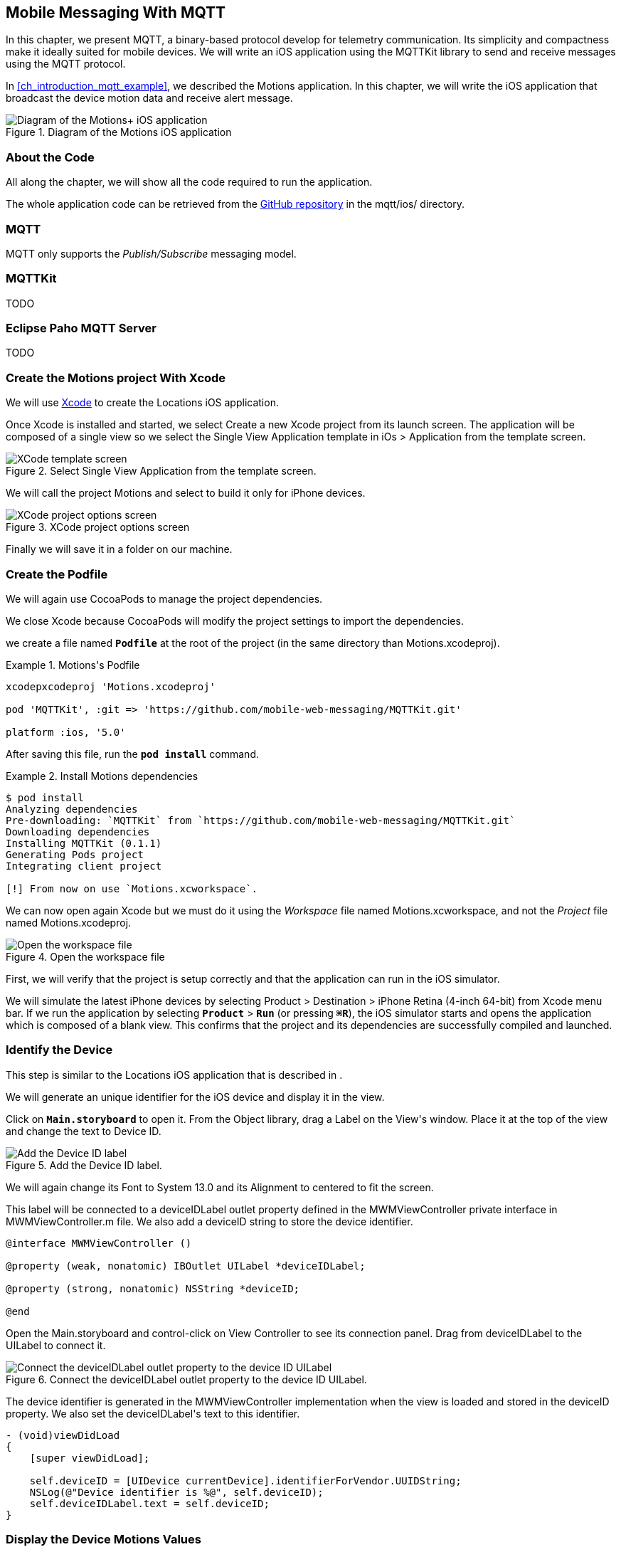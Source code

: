 [[ch_mobile_mqtt]]
== Mobile Messaging With MQTT

[role="lead"]
In this chapter, we present MQTT, a binary-based protocol develop for telemetry
communication. Its simplicity and compactness make it ideally suited for mobile devices. We will write an iOS application using the +MQTTKit+ library to send and receive messages using the MQTT protocol.

In <<ch_introduction_mqtt_example>>, we described the +Motions+ application. In this chapter, we will write the iOS application that broadcast the device motion data and receive alert message.

[[img_mobile_mqtt_1]]
.Diagram of the +Motions+ iOS application
image::images/Chapter060/mqtt_ios_app.png["Diagram of the Motions+ iOS application"]

=== About the Code

All along the chapter, we will show all the code required to run the application.

The whole application code can be retrieved from the https://github.com/mobile-web-messaging/code[GitHub repository] in the +mqtt/ios/+ directory.

=== MQTT

MQTT only supports the _Publish/Subscribe_ messaging model. 

=== +MQTTKit+

TODO

[[ch_mobile_mqtt_paho]]
=== Eclipse Paho MQTT Server

TODO

=== Create the +Motions+ project With Xcode

We will use https://developer.apple.com/xcode/[Xcode] to create the +Locations+ iOS application.

Once Xcode is installed and started, we select +Create a new Xcode project+ from its launch screen. The application will be composed of a single view so we select the +Single View Application+ template in +iOs > Application+ from the template screen.

[[img_mobile_mqtt_1]]
.Select +Single View Application+ from the template screen.
image::images/Chapter060/template_screen.png["XCode template screen"]

We will call the project +Motions+ and select to build it only for iPhone devices.

[[img_mobile_mqtt_2]]
.XCode project options screen
image::images/Chapter060/project_options_screen.png["XCode project options screen"]

Finally we will save it in a folder on our machine.

=== Create the Podfile

We will again use CocoaPods to manage the project dependencies.

We close Xcode because CocoaPods will modify the project settings to import the dependencies.

we create a file named **`Podfile`** at the root of the project (in the same directory than +Motions.xcodeproj+).

[[ex_mobile_mqtt_1]]
.+Motions+'s Podfile
====
----
xcodepxcodeproj 'Motions.xcodeproj'

pod 'MQTTKit', :git => 'https://github.com/mobile-web-messaging/MQTTKit.git'

platform :ios, '5.0'
----
====

After saving this file, run the **`pod install`** command.

[[ex_mobile_mqtt_2]]
.Install +Motions+ dependencies
====
----
$ pod install
Analyzing dependencies
Pre-downloading: `MQTTKit` from `https://github.com/mobile-web-messaging/MQTTKit.git`
Downloading dependencies
Installing MQTTKit (0.1.1)
Generating Pods project
Integrating client project

[!] From now on use `Motions.xcworkspace`.
----
====

We can now open again Xcode but we must do it using the _Workspace_ file named +Motions.xcworkspace+, and not the _Project_ file named +Motions.xcodeproj+.

[[img_mobile_mqtt_3]]
.Open the workspace file
image::images/Chapter060/open_workspace.png["Open the workspace file"]

First, we will verify that the project is setup correctly and that the application can run in the iOS simulator.

We will simulate the latest iPhone devices by selecting +Product > Destination > iPhone Retina (4-inch 64-bit)+ from Xcode menu bar.
If we run the application by selecting **`Product`** > **`Run`** (or pressing **`⌘R`**), the iOS simulator starts and opens the application which is composed of a blank view. This confirms that the project and its dependencies are  successfully compiled and launched.

=== Identify the Device

This step is similar to the +Locations+ iOS application that is described in [[ch_mobile_stomp_deviceID]].

We will generate an unique identifier for the iOS device and display it in the view.

Click on **`Main.storyboard`** to open it. From the +Object+ library, drag a +Label+ on the +View+'s window. Place it at the top of the view and change the text to +Device ID+.

[[img_mobile_mqtt_4]]
.Add the Device ID label.
image::images/Chapter060/deviceID_label.png[Add the Device ID label]

We will again change its +Font+ to +System 13.0+ and its +Alignment+ to centered to fit the screen.

This label will be connected to a +deviceIDLabel+ outlet property defined in the +MWMViewController+ private interface in +MWMViewController.m+ file.
We also add a +deviceID+ string to store the device identifier.

[source,objc]
----
@interface MWMViewController ()

@property (weak, nonatomic) IBOutlet UILabel *deviceIDLabel;

@property (strong, nonatomic) NSString *deviceID;

@end
----

Open the +Main.storyboard+ and control-click on +View Controller+ to see its connection panel. Drag from +deviceIDLabel+ to the +UILabel+ to connect it.

[[img_mobile_mqtt_5]]
.Connect the +deviceIDLabel+ outlet property to the device ID +UILabel+.
image::images/Chapter060/deviceIDLabel_connection.png[Connect the deviceIDLabel outlet property to the device ID UILabel]

The device identifier is generated in the +MWMViewController+ implementation when the view is loaded and stored in the +deviceID+ property. We also set the +deviceIDLabel+'s +text+ to this identifier.

[source,objc]
----
- (void)viewDidLoad
{
    [super viewDidLoad];
    
    self.deviceID = [UIDevice currentDevice].identifierForVendor.UUIDString;
    NSLog(@"Device identifier is %@", self.deviceID);
    self.deviceIDLabel.text = self.deviceID;
}
----

=== Display the Device Motions Values

The device motion will be identified using their _pitch_, _roll_ and _yaw_ values.
To have some graphical feedback as we move the device, we will add three +UILabel+ that shows these three values.

Click on **`Main.storyboard`** to open it. From the +Object+ library, drag three +Labels+ on the +View+'s window below the Device ID label. Change their respective text to +pitch+, +roll+, and +yaw+.

[[img_mobile_mqtt_6]]
.Add three labels to display the device's pitch, roll and yaw values.
image::images/Chapter060/motions_labels.png["Add three labels to display the device's pitch, roll and yaw values."]

We create three outlet properties in the +MWMViewController+ private interface for these labels.

[source,objc]
----
@interface MWMViewController ()

@property (weak, nonatomic) IBOutlet UILabel *deviceIDLabel;
@property (weak, nonatomic) IBOutlet UILabel *pitchLabel;
@property (weak, nonatomic) IBOutlet UILabel *rollLabel;
@property (weak, nonatomic) IBOutlet UILabel *yawLabel;

@property (strong, nonatomic) NSString *deviceID;

@end
----

Next step is to the connect the three labels in the +Main.storyboard+ to these three outlet properties.

Open the +Main.storyboard+ and control-click on +View Controller+ to see its connection panel. Drag from its +pitchLabel+ property to the corresponding pitch +UILabel+ to connect it.

[[img_mobile_mqtt_7]]
.Connect the +pitchLabel+ outlet property to the pitch +UILabel+.
image::images/Chapter060/pitchLabel_connection.png[Connect the pitchLabel outlet property to the pitch UILabel]

Repeat this operation for the +rollLabel+ and +yawLabel+ to connect them.

At this stage, the graphical objects are connected and we can capture the device motion to update these labels and then broadcast the motion data using MQTT.

=== Capture the Device Motions with +CoreMotion+ Framework

iOS provides the +CoreMotion+ framework to capture the motion of the devices.

We need to add it to the libraries linked by the application. Click on the +Motions+ project and then the +Motions+ target. In the +General+ tab, under the +Linked Frameworks and Libraries+ section, click on the +++ button. In the selection window, type **`CoreMotion`**, select the +CoreMotion.framework+ and click on the +Add+ button.

.Add the +CoreMotion+ framework.
image::images/Chapter060/CoreMotion_framework.png["Add the CoreMotion framework"]

We can now use the +CoreMotion+ framework by importing +<CoreMotion/CoreMotion.h>+ at the top of the +MWMViewController.m+ file.

We will also define a +motionManager+ property in +MWMViewController+ private interface to use +CoreMotion+.

[source,objc]
----
#import <CoreMotion/CoreMotion.h>

@interface MWMViewController ()

@property (strong, nonatomic) CMMotionManager *motionManager;

@end
----

This +motionManager+ is used to capture the device motions. We must create a new +CMMotionManager+, specify the interval of update and call its +startDeviceMotionUpdatesToQueue:withHandler:+ method to get the device motion 
periodically in a block. We create a new +NSOperationQueue+ to receive these updates on this queue.

The device motion is represented by a +CMDeviceMotion+ object. In our example, we are interested only by its +attitude+ property that contains the +pitch+, +roll+ and +yaw+ value we want to broadcast.

Since the block to receive motion update is executed on the +NSOperationQueue+ we have created, we can not update the +UILabel+ from it. We must instead create another block and call +dispatch_async+ to execute the graphical changes on the UI main queue (that is retrieved by calling +dispatch_get_main_queue()+).

All this logic can be written in +viewDidLoad+ so that the motion manager will start receiving updates when the view is loaded.

[source,objc]
----
- (void)viewDidLoad
{
    [super viewDidLoad];

    self.deviceID = [UIDevice currentDevice].identifierForVendor.UUIDString;
    NSLog(@"Device identifier is %@", self.deviceID);
    self.deviceIDLabel.text = self.deviceID;

    self.motionManager = [[CMMotionManager alloc] init];
    // use a frequency of circa 10Hz to get the device motion updates
    self.motionManager.deviceMotionUpdateInterval = 0.1;
    NSOperationQueue *queue = [[NSOperationQueue alloc] init];
    [self.motionManager startDeviceMotionUpdatesToQueue:queue withHandler:^(CMDeviceMotion *motion, NSError *error) {
        if(!error) {
            CMAttitude *attitude = motion.attitude;
            dispatch_async(dispatch_get_main_queue(), ^{
                self.pitchLabel.text = [NSString stringWithFormat:@"pitch: %.1f", attitude.pitch];
                self.rollLabel.text = [NSString stringWithFormat:@"roll: %.1f", attitude.roll];
                self.yawLabel.text = [NSString stringWithFormat:@"yaw: %.1f", attitude.yaw];
            });
        }
    }];
}
----

We also need to notify the +motionManager+ that we no longer want to receive updates when the view is no longer used. We need to call its +stopDeviceMotionUpdates+ method inside the view controller's +dealloc+ method.

[source,objc]
----
- (void)dealloc
{
    [self.motionManager stopDeviceMotionUpdates];
}
----

At this stage, if you run the +Motions+ application on your iPhone and move it, the pitch, roll, and yaw labels will be updated to reflect the changes in the device motions.

[[img_mobile_mqtt_8]]
.The motion values change when the device moves.
image::images/Chapter060/app.png["The motion values change when the device moves."]

[NOTE]
====
The +iOS Simulator+ is not able to simulate device motions. If you run the +Motions+ applicatio in the simulator, the +motionManager+ will not send any device motions updates. At the time of writing this book, the only way to test this code is to run the application on a real iOS device.
====

We now capture the device motions and display them. Next step is to broadcast them by sending MQTT messages.

[[ch_mobile_mqtt_client]]
=== Create a MQTT Client With MQTTKit

To send and receive message with MQTT, we must first import the +MQTTKit+ library that was added to the project using CocoaPods at the beginning of this chapter.

We must import its header file +MQTTKit.h+ at the top of the +MWMViewController.m+ file and add a +MQTTClient+ property named +client+ to the +MWMViewController+ private interface.

We also define a constant to represent the hostname of the MQTT broker we are using +iot.eclipse.org+.

[source,objc]
----
#import <MQTTKit/MQTTKit.h>

#define kMqttHost @"iot.eclipse.org"

@interface MWMViewController ()

@property (strong, nonatomic) MQTTClient *client;

@end
----

We will create a new +MQTTClient+ object in the +MWMViewController+'s +viewDidLoad+ method.
A +MQTTClient+ must be uniquely identified for the MQTT brokers it connects to.
We can use the +deviceID+ as its client identifier.

[source,objc]
----
- (void)viewDidLoad
{
    [super viewDidLoad];

    ...
    
    self.client = [[MQTTClient alloc] initWithClientId:self.deviceID];
    [self connect];
}
----

=== Connect to a MQTT Broker

A +MQTTKit+ client will connect to the MQTT Broker when its +connectToHost:completionHandler:+ method is called.
Since +MQTTKit+ is event-driven, the client will be *effectively* connected when its completionHandler block is called and the return code is +MQTTConnectionReturnCode+ is equal to +ConnectionAccepted+.

You can not assume that the client is connected when the +connectToHost:completionHandler:+ method returns. Any actions that requires the client to be connected must happen inside the +completionHandler+ block.

We will encapsulate this code in a +connect+ method that we called from +viewDidLoad+. 

[source,objc]
----
#pragma mark - MQTTKit Actions

- (void)connect
{
    NSLog(@"Connecting to %@...", kMqttHost);
    [self.client connectToHost:kMqttHost completionHandler:^(MQTTConnectionReturnCode code) {
        if (code == ConnectionAccepted) {
            NSLog(@"connected to the MQTT broker");
        } else {
            NSLog(@"Failed to connect to the MQTT broker: code=%lu", code);
        }
    }];
}

----

=== Disconnect from a MQTT Broker

The +client+ can disconnect from the MQTT broker by calling its +disconnectWithCompletionHandler:+ method.

The +completionHandler+ block as a +code+ parameter that will be +0+ if the disconnection was successful.

[source,objc]
----
- (void)disconnect
{
    [self.client disconnectWithCompletionHandler:^(NSUInteger code) {
        if (code == 0) {
            NSLog(@"disconnected from the MQTT broker");
        } else {
            NSLog(@"disconnected unexpectedly...");
        }
    }];
}

----

We want to disconnect from the MQTT broker when the +MWMViewController+ is no longer used. We will call the +disconnect+ method from +dealloc+. 

[source,objc]
----
- (void)dealloc
{
    [self.motionManager stopDeviceMotionUpdates];
    [self disconnect];
}
----

=== Send MQTT Messages

The +MWMViewController+ automatically connects to the MQTT broker when its view is loaded and disconnects when it is deallocated.
Next step is to send messages every time the device motion values are updated.

The MQTT protocol is a binary protocol. The message payload must be encoded as binary data to be sent.
The +MQTTKit+ library provides two methods to send messages:

* The +publishData:toTopic:withQos:retain:+ method expects a +NSData+ object as the message payload and its +bytes+ will be used.
* The +publishString:toTopic:withQos:retain:+ method can also be used for the common case of sending a text message. Internally, the +NSString+ that is passed in parameter is encoded as a +NSData+ using the UTF-8 encoding.

In the +Motions+ iOS application, we send a message with a binary payload composed of three 64-bit floats for the +pitch+, +roll+, and +yaw+ values contained in a +CMAttitude+ object. We will build the payload's +NSData+ by converting the double values to a platform-independent format using the +CFConvertDoubleHostToSwapped+ function.

The other three parametes to the +publish...+ methods are the same for both the binary and text payload version.

The +topic+ parameter is the name of the topic to send the message.
According to <<ch_introduction_mqtt_example_topology>>, the name of the topic is +/mwm/XXX/motion+ where XXX is the device identifier.

The +qos+ parameter to the _Quality of Service_ (or QoS) to use to deliver the messages to the consumers.

==== Quality Of Service

The MQTT protocol defines three levels of Quality of Service:

* At Most Once (wit the value +0+ represented by +AtMostOnce+ in +MQTTKit+)
* At Least Once (wit the value +1+ represented by +AtLeastOnce+ in +MQTTKit+)
* Exactly Once (wit the value +2+ represented by +ExactlyOnce+ in +MQTTKit+)

These levels of QoS determines the guarantee that the MQTT broker will accept to deliver a message.
With +At Most Once+, the MQTT broker guarantees that the published message will be delivered at most once to its consumers. This means that the consumers may not receive the message at all. If an error (either a network failure or a crash) occurs while the message is sent to the broker, it is possible that it will be lost and the consumers will never receive it.

With +At Least Once+, the MQTT broker guarantees that the published message will be delivered at least once to the consumers. This also means that a consumer may receive the same message twice. If there is any error when the producer sends the message to the broker and did not receive an acknowledgement that its message has been received, it will resend it as second time as a _duplicate_ (the MQTT message will have a +DUP+ bit set). When the broker receives this duplicate message it will redeliver it to the consumer but it is possible that they in fact received the original message. The consumer may need to check if the +DUP+ bit is set on the delivered message to know whether it is an original message (and it must process it) or a duplicate (and it can discard it)

The +At Least Once+ QoS offers the guarantee that no published message will be lost but at the cost of performance and additional code on the consumer side.
The performance cost is caused by the additional message (a +PUBACK+ message) sent from the broker to the client to acknowledge that it has received the published message. That means that using this QoS level to publish +N+ messages will involve exchanging +2*N+ messages between the producer and the broker.

The highest level of delivery is provided using the +Exactly Once+ QoS. With that level, the MQTT broker guarantees that the published message will be delivered _exactly_ once by the consumers. There will be no lost messages or duplicate messages. This is guaranteed by additional exchange of messages between the producer and broker (+PUBREC+, +PUBREL+, +PUBCOMP+ messages).
That means that using this QoS level to publish +N+ messages will involve exchanging +4*N+ messages, requires four times more network trips that the lowest level of QoS of +At Most Once+ and twice the +At Least Once+.

Choosing the correct QoS depends on the type of message exchanged and the _importance_ of its payload.
In the +Motions+ iOS application, the published message contains device motion that are updated with a 1OHz frequence. It is acceptable if a published message is _lost_ because an new message with updated content will be sent after. Using the +AtMostOnce+ QoS is the best choice.

==== Retain

The final parameter of the +publish...+ methods is a boolean to specify whether the published message must be _retained_ by the topic.

If this flag is set on the message, the broker will deliver the message to its subscribers and keep holding the message. If a new consumer subscribes to this topic, the broker will deliver the retained message to it. This is useful as the new subscriber will not have to wait for a publisher to send a message to receive new data. The retained message contains the _Last Known Good_ value.

If our case, we will publish messages with _retain_ set to +YES+. If consumers subscribes to the device motion topic *after* the device stops updated its motion values, they will still be able to use the last know device motion value.
This example is a bit of a stretch. A more interesting example would be an application broadcasting its location (similar to the +Locations+ application). Using retained message would allow the consumers to know the last know position of the device before it stops broadcasting its position.

To sum up, the +Motions+ application will send a message:

* with a binary payload composed of three 64-bits floats for the device's +pitch+, +roll+, and +yaw+ values
* to the device motion topic +/mwm/XXX/motion+ where +XXX+ is the device identifier
* with a QoS ot +AtMostOnce+ since we accept that a published message may not be delivered
* with +retain+ set to +YES+ so that the broker will retain the Last Known Good message to deliver it to new subscribers.

We will encapsulate this code in a +send:+ method taking a +CMAttitude+ parameter.

[source,objc]
----
- (void)send:(CMAttitude *)attitude
{
    uint64_t values[3] = {
        CFConvertDoubleHostToSwapped(attitude.pitch).v,
        CFConvertDoubleHostToSwapped(attitude.roll).v,
        CFConvertDoubleHostToSwapped(attitude.yaw).v
    };
    NSData *data = [NSData dataWithBytes:&values length:sizeof(values)];
    NSString *topic =[NSString stringWithFormat:@"/mwm/%@/motion", self.deviceID];
    [self.client publishData:data
                     toTopic:topic
                     withQos:AtMostOnce
                      retain:NO
           completionHandler:nil];
}
----

Finally, last step is to call this message every time a device motion value is updated by the +motionManger+. This occurs in the +viewDidLoad+ method inside the +handler+ passed to the +motionManger+'s +startDeviceMotionUpdatesToQueue:withHandler:+ method.

[source,objc]
----
- (void)viewDidLoad
{
    [super viewDidLoad];

    self.deviceID = [UIDevice currentDevice].identifierForVendor.UUIDString;
    NSLog(@"Device identifier is %@", self.deviceID);
    self.deviceIDLabel.text = self.deviceID;

    self.motionManager = [[CMMotionManager alloc] init];
    // use a frequency of circa 10Hz to get the device motion updates
    self.motionManager.deviceMotionUpdateInterval = 0.1;
    NSOperationQueue *queue = [[NSOperationQueue alloc] init];
    [self.motionManager startDeviceMotionUpdatesToQueue:queue withHandler:^(CMDeviceMotion *motion, NSError *error) {
        if(!error) {
            CMAttitude *attitude = motion.attitude;
            dispatch_async(dispatch_get_main_queue(), ^{
                self.pitchLabel.text = [NSString stringWithFormat:@"pitch: %.1f", attitude.pitch];
                self.rollLabel.text = [NSString stringWithFormat:@"roll: %.1f", attitude.roll];
                self.yawLabel.text = [NSString stringWithFormat:@"yaw: %.1f", attitude.yaw];
            });
            // send the MQTT message
            [self send:attitude];
        }
    }];
    
    self.client = [[MQTTClient alloc] initWithClientId:self.deviceID];
}
----

Note that we do not send the message from the main queue that is used by UI code. Sending a MQTT message can be done from any queue, so we call it directly from the handler that is running on the +queue+ that was passed to the +startDeviceMotionUpdatesToQueue:withHander:+ method.

[[ch_mobile_mqtt_receive]]
=== Receive MQTT Messages

[source,objc]
----
#pragma mark - MQTTClientDelegate

- (void)client:(MQTTClient *)client didReceiveMessage:(MQTTMessage *)message
{
    NSString *alertTopic = [NSString stringWithFormat:kAlertTopic, self.deviceID];
    if ([alertTopic isEqualToString:message.topic]) {
        dispatch_async(dispatch_get_main_queue(), ^{
            [self warnUser:message.payloadString];
        });
    }
}
----

TODO

[source,objc]
----
# pragma mark - UI Actions

// Warn the user by changing the view's background color to red for 2 seconds
- (void)warnUser:(NSString *)colorStr
{
    // keep a reference to the original color
    UIColor *originalColor = self.view.backgroundColor;
    
    [UIView animateWithDuration:0.5
                          delay:0.0
                        options:0
                     animations:^{
                         // change it to the color passed in parameter
                         SEL sel = NSSelectorFromString([NSString stringWithFormat:@"%@Color", colorStr]);
                         UIColor* color = nil;
                         if ([UIColor respondsToSelector:sel]) {
                             color  = [UIColor performSelector:sel];
                         } else {
                             color = [UIColor redColor];
                         }
                         self.view.backgroundColor = color;
                     }
                     completion:^(BOOL finished) {
                         // after a delay of 2 seconds, revert it to the original color
                         [UIView animateWithDuration:0.5
                                               delay:2
                                             options:0
                                          animations:^{
                                              self.view.backgroundColor = originalColor;
                                          }
                                          completion:nil];
                     }];
}
----

TODO

[source,objc]
----
- (void)subscribe
{
    NSString *alertTopic = [NSString stringWithFormat:kAlertTopic, self.deviceID];
    [self.mqttClient subscribe:alertTopic
                       withQos:0];
}
----

TODO

[source,objc]
----
#pragma mark - MQTTClientDelegate

- (void)client:(MQTTClient *)client
    didConnect:(NSUInteger)code
{
    // once connect, subscribe to the client's alerts topic
    [self subscribe];
}
----

=== Unsubscribe From the Topic

TODO

[source,objc]
----
- (void)unsubscribe
{
    NSString *alertTopic = [NSString stringWithFormat:kAlertTopic, self.deviceID];
    [self.mqttClient unsubscribe:alertTopic];
}
----

TODO

[source,objc]
----
- (void)dealloc
{
    [self.motionManager stopDeviceMotionUpdates];
    [self unsubscribe];
    [self disconnect];
}
----

=== Summary

TODO
